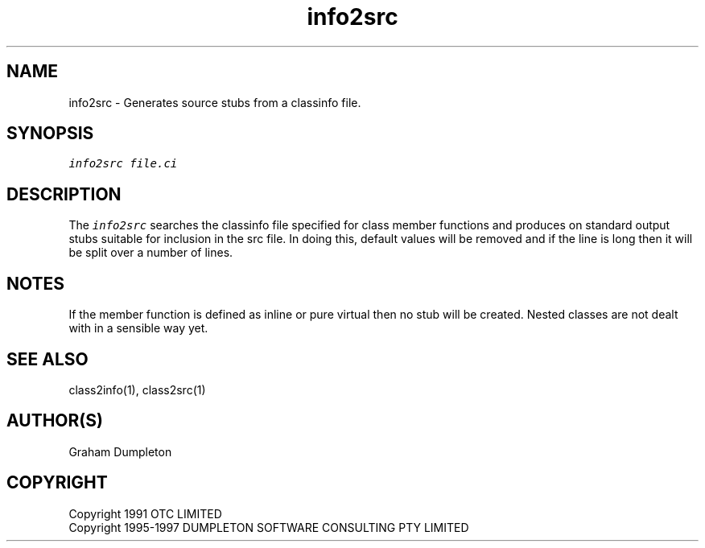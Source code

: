 .\" troff -man %
.\"
.\" DO NOT EDIT
.\"
.\" This manual page is automatically generated by class2man.
.\"
.ds sV Apr 14, 2002
.ds sC info2src
.ds sS 1
.TH "\*(sC" "\*(sS" "\*(sV" "ClassInfo Tools" "User Commands"
.PP
.SH "NAME"
info2src \- 
Generates source stubs from a classinfo file.
.SH "SYNOPSIS"
.nf
\f(CO
info2src file.ci
\fP
.fi
.PP
.SH "DESCRIPTION"
The \f(COinfo2src\fP searches the classinfo file specified for class member
functions and produces on standard output stubs suitable for inclusion
in the src file. In doing this, default values will be removed and if
the line is long then it will be split over a number of lines.
.PP
.SH "NOTES"
If the member function is defined as inline or pure virtual then no
stub will be created. Nested classes are not dealt with in a sensible
way yet.
.PP
.SH "SEE ALSO"
class2info(1), class2src(1)
.PP
.SH "AUTHOR(S)"
Graham Dumpleton
.PP
.SH COPYRIGHT
Copyright 1991 OTC LIMITED
.br
Copyright 1995-1997 DUMPLETON SOFTWARE CONSULTING PTY LIMITED
